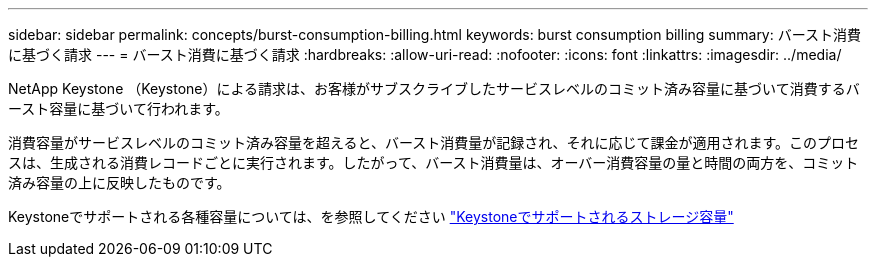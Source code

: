 ---
sidebar: sidebar 
permalink: concepts/burst-consumption-billing.html 
keywords: burst consumption billing 
summary: バースト消費に基づく請求 
---
= バースト消費に基づく請求
:hardbreaks:
:allow-uri-read: 
:nofooter: 
:icons: font
:linkattrs: 
:imagesdir: ../media/


[role="lead"]
NetApp Keystone （Keystone）による請求は、お客様がサブスクライブしたサービスレベルのコミット済み容量に基づいて消費するバースト容量に基づいて行われます。

消費容量がサービスレベルのコミット済み容量を超えると、バースト消費量が記録され、それに応じて課金が適用されます。このプロセスは、生成される消費レコードごとに実行されます。したがって、バースト消費量は、オーバー消費容量の量と時間の両方を、コミット済み容量の上に反映したものです。

Keystoneでサポートされる各種容量については、を参照してください link:../concepts/supported-storage-capacity.html["Keystoneでサポートされるストレージ容量"]
